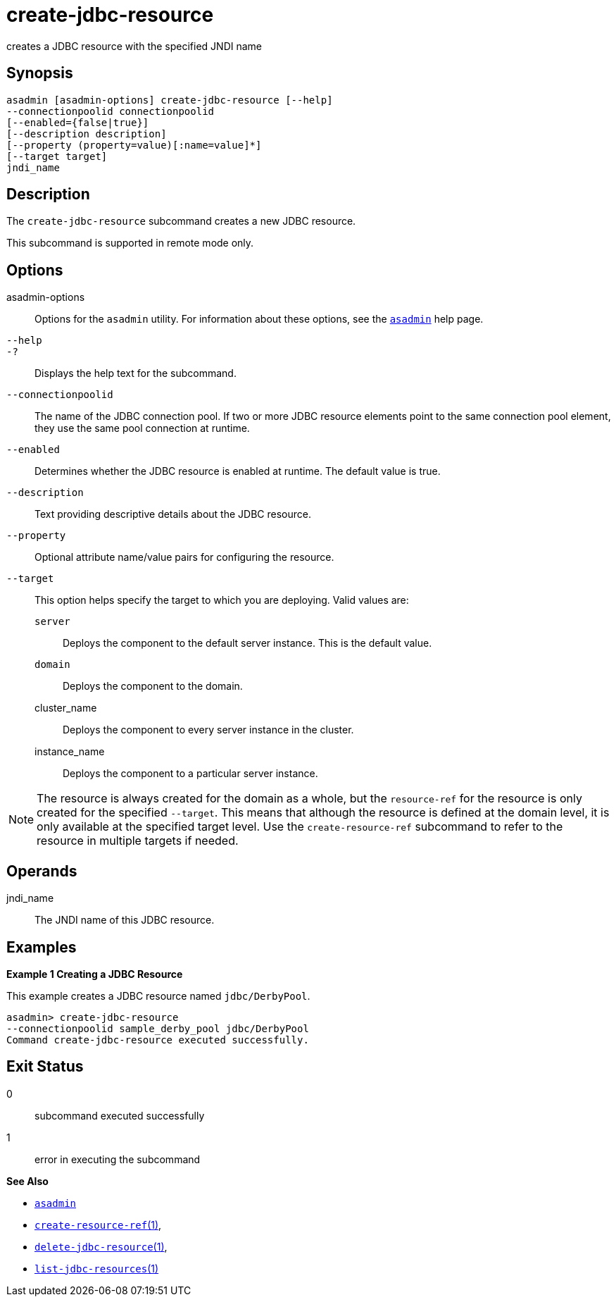 [[create-jdbc-resource]]
= create-jdbc-resource

creates a JDBC resource with the specified JNDI name

[[synopsis]]
== Synopsis

[source,shell]
----
asadmin [asadmin-options] create-jdbc-resource [--help]
--connectionpoolid connectionpoolid
[--enabled={false|true}]
[--description description]
[--property (property=value)[:name=value]*]
[--target target]
jndi_name
----

[[description]]
== Description

The `create-jdbc-resource` subcommand creates a new JDBC resource.

This subcommand is supported in remote mode only.

[[options]]
== Options

asadmin-options::
  Options for the `asadmin` utility. For information about these options, see the xref:asadmin.adoc#asadmin-1m[`asadmin`] help page.
`--help`::
`-?`::
  Displays the help text for the subcommand.
`--connectionpoolid`::
  The name of the JDBC connection pool. If two or more JDBC resource elements point to the same connection pool element, they use the same pool connection at runtime.
`--enabled`::
  Determines whether the JDBC resource is enabled at runtime. The default value is true.
`--description`::
  Text providing descriptive details about the JDBC resource.
`--property`::
  Optional attribute name/value pairs for configuring the resource.
`--target`::
  This option helps specify the target to which you are deploying. Valid values are: +
  `server`;;
    Deploys the component to the default server instance. This is the default value.
  `domain`;;
    Deploys the component to the domain.
  cluster_name;;
    Deploys the component to every server instance in the cluster.
  instance_name;;
    Deploys the component to a particular server instance.

NOTE: The resource is always created for the domain as a whole, but the `resource-ref` for the resource is only created for the specified
`--target`. This means that although the resource is defined at the domain level, it is only available at the specified target level.
Use the `create-resource-ref` subcommand to refer to the resource in multiple targets if needed.

[[operands]]
== Operands

jndi_name::
  The JNDI name of this JDBC resource.

[[examples]]
== Examples

*Example 1 Creating a JDBC Resource*

This example creates a JDBC resource named `jdbc/DerbyPool`.

[source,shell]
----
asadmin> create-jdbc-resource
--connectionpoolid sample_derby_pool jdbc/DerbyPool
Command create-jdbc-resource executed successfully.
----

[[exit-status]]
== Exit Status

0::
  subcommand executed successfully
1::
  error in executing the subcommand

*See Also*

* xref:asadmin.adoc#asadmin-1m[`asadmin`]
* xref:create-resource-ref.adoc#create-resource-ref[`create-resource-ref`(1)],
* xref:delete-jdbc-resource.adoc#delete-jdbc-resource[`delete-jdbc-resource`(1)],
* xref:list-jdbc-resources.adoc#list-jdbc-resources[`list-jdbc-resources`(1)]


